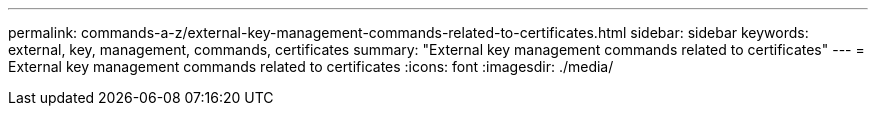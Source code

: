 ---
permalink: commands-a-z/external-key-management-commands-related-to-certificates.html
sidebar: sidebar
keywords: external, key, management, commands, certificates
summary: "External key management commands related to certificates"
---
= External key management commands related to certificates
:icons: font
:imagesdir: ./media/

[.lead]
